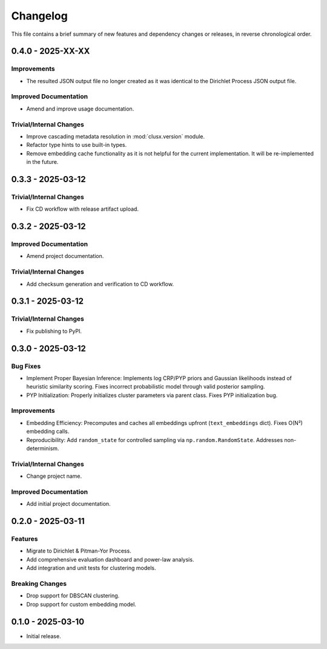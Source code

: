 Changelog
=========

This file contains a brief summary of new features and dependency changes or
releases, in reverse chronological order.


0.4.0 - 2025-XX-XX
------------------

Improvements
^^^^^^^^^^^^

* The resulted JSON output file no longer created as it was identical to the
  Dirichlet Process JSON output file.

Improved Documentation
^^^^^^^^^^^^^^^^^^^^^^

* Amend and improve usage documentation.

Trivial/Internal Changes
^^^^^^^^^^^^^^^^^^^^^^^^

* Improve cascading metadata resolution in :mod:`clusx.version` module.
* Refactor type hints to use built-in types.
* Remove embedding cache functionality as it is not helpful for the current implementation.
  It will be re-implemented in the future.

0.3.3 - 2025-03-12
------------------

Trivial/Internal Changes
^^^^^^^^^^^^^^^^^^^^^^^^

* Fix CD workflow with release artifact upload.

0.3.2 - 2025-03-12
------------------

Improved Documentation
^^^^^^^^^^^^^^^^^^^^^^

* Amend project documentation.

Trivial/Internal Changes
^^^^^^^^^^^^^^^^^^^^^^^^

* Add checksum generation and verification to CD workflow.

0.3.1 - 2025-03-12
------------------

Trivial/Internal Changes
^^^^^^^^^^^^^^^^^^^^^^^^

* Fix publishing to PyPI.

0.3.0 - 2025-03-12
------------------

Bug Fixes
^^^^^^^^^

* Implement Proper Bayesian Inference: Implements log CRP/PYP priors and
  Gaussian likelihoods instead of heuristic similarity scoring.
  Fixes incorrect probabilistic model through valid posterior sampling.
* PYP Initialization: Properly initializes cluster parameters via parent class.
  Fixes PYP initialization bug.

Improvements
^^^^^^^^^^^^

* Embedding Efficiency: Precomputes and caches all embeddings upfront (``text_embeddings`` dict).
  Fixes O(N²) embedding calls.
* Reproducibility: Add ``random_state`` for controlled sampling via ``np.random.RandomState``.
  Addresses non-determinism.

Trivial/Internal Changes
^^^^^^^^^^^^^^^^^^^^^^^^

* Change project name.

Improved Documentation
^^^^^^^^^^^^^^^^^^^^^^

* Add initial project documentation.

0.2.0 - 2025-03-11
------------------

Features
^^^^^^^^

* Migrate to Dirichlet & Pitman-Yor Process.
* Add comprehensive evaluation dashboard and power-law analysis.
* Add integration and unit tests for clustering models.

Breaking Changes
^^^^^^^^^^^^^^^^

* Drop support for DBSCAN clustering.
* Drop support for custom embedding model.

0.1.0 - 2025-03-10
------------------

* Initial release.
